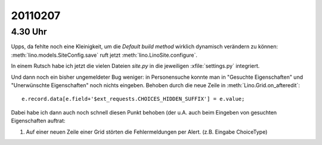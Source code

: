20110207
========

4.30 Uhr
--------

Upps, da fehlte noch eine Kleinigkeit, 
um die `Default build method` wirklich dynamisch verändern zu können:
:meth:`lino.models.SiteConfig.save` 
ruft jetzt 
:meth:`lino.LinoSite.configure`.

In einem Rutsch habe ich jetzt die vielen Dateien `site.py` 
in die jeweiligen :xfile:`settings.py` integriert.

Und dann noch ein bisher ungemeldeter Bug weniger:  
in Personensuche konnte man in
"Gesuchte Eigenschaften" 
und "Unerwünschte Eigenschaften" 
noch nichts eingeben.
Behoben durch die neue Zeile in :meth:`Lino.Grid.on_afteredit`::

  e.record.data[e.field+'$ext_requests.CHOICES_HIDDEN_SUFFIX'] = e.value;
  
Dabei habe ich dann auch noch schnell diesen Punkt behoben (der u.A. auch beim 
Eingeben von gesuchten Eigenschaften auftrat:

#.  Auf einer neuen Zeile einer Grid störten die Fehlermeldungen per
    Alert.  (z.B. Eingabe ChoiceType)
    
